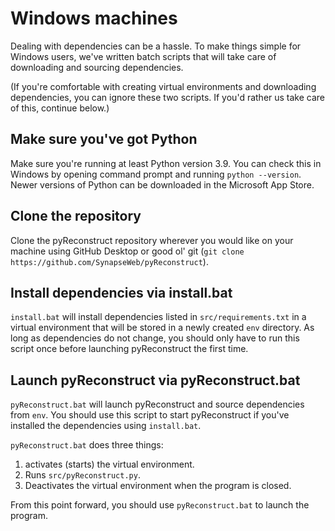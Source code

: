 * Windows machines

Dealing with dependencies can be a hassle. To make things simple for Windows users, we've written batch scripts that will take care of downloading and sourcing dependencies.

(If you're comfortable with creating virtual environments and downloading dependencies, you can ignore these two scripts. If you'd rather us take care of this, continue below.)

** Make sure you've got Python

Make sure you're running at least Python version 3.9. You can check this in Windows by opening command prompt and running =python --version=. Newer versions of Python can be downloaded in the Microsoft App Store.

** Clone the repository

Clone the pyReconstruct repository wherever you would like on your machine using GitHub Desktop or good ol' git (=git clone https://github.com/SynapseWeb/pyReconstruct=).

** Install dependencies via install.bat

=install.bat= will install dependencies listed in =src/requirements.txt= in a virtual environment that will be stored in a newly created =env= directory. As long as dependencies do not change, you should only have to run this script once before launching pyReconstruct the first time.

** Launch pyReconstruct via pyReconstruct.bat

=pyReconstruct.bat= will launch pyReconstruct and source dependencies from =env=. You should use this script to start pyReconstruct if you've installed the dependencies using =install.bat=.

=pyReconstruct.bat= does three things:

 1. activates (starts) the virtual environment.
 2. Runs =src/pyReconstruct.py=.
 3. Deactivates the virtual environment when the program is closed.

From this point forward, you should use =pyReconstruct.bat= to launch the program.
